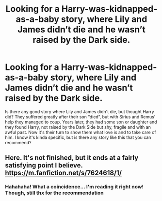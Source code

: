 #+TITLE: Looking for a Harry-was-kidnapped-as-a-baby story, where Lily and James didn’t die and he wasn’t raised by the Dark side.

* Looking for a Harry-was-kidnapped-as-a-baby story, where Lily and James didn’t die and he wasn’t raised by the Dark side.
:PROPERTIES:
:Author: Beneficial-Funny-305
:Score: 6
:DateUnix: 1610572666.0
:DateShort: 2021-Jan-14
:FlairText: Request
:END:
Is there any good story where Lily and James didn't die, but thought Harry did? They suffered greatly after their son “died”, but with Sirius and Remus' help they managed to coup. Years later, they had some son or daughter and they found Harry, not raised by the Dark Side but shy, fragile and with an awful past. Now it's their turn to show them what love is and to take care of him. I know it's kinda specific, but is there any story like this that you can recommend?


** Here. It's not finished, but it ends at a fairly satisfying point I believe. [[https://m.fanfiction.net/s/7624618/1/]]
:PROPERTIES:
:Author: First-NameLast-Name
:Score: 3
:DateUnix: 1610573107.0
:DateShort: 2021-Jan-14
:END:

*** Hahahaha! What a coincidence... I'm reading it right now! Though, still thx for the recommendation
:PROPERTIES:
:Author: Beneficial-Funny-305
:Score: 2
:DateUnix: 1610583934.0
:DateShort: 2021-Jan-14
:END:
